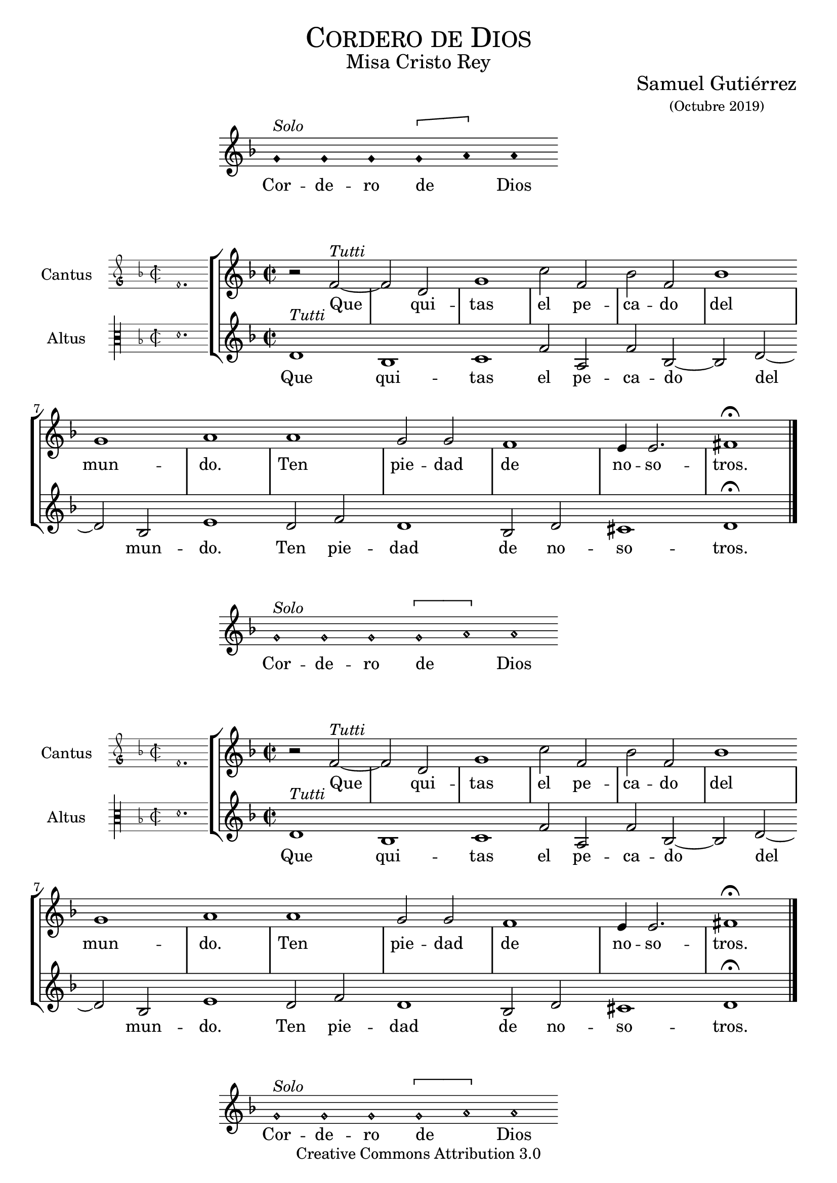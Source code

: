 % ****************************************************************
%	Agnus Dei - Melodia a modo del renacimiento
%   	Texto y musica con acompañamiento
%	by serachsam
% ****************************************************************
\language "espanol"
\version "2.19.82"

%#(set-global-staff-size 20)

% --- Cabecera
\markup { \fill-line { \center-column { \fontsize #5 \smallCaps "Cordero de Dios" \fontsize #2 "Misa Cristo Rey" } } }
\markup { \fill-line { " " \center-column { \fontsize #2 "Samuel Gutiérrez" \small "(Octubre 2019)" } } }
\header {
  copyright = "Creative Commons Attribution 3.0"
  tagline = \markup { \with-url #"http://lilypond.org/web/" { LilyPond ... \italic { music notation for everyone } } }
  breakbefore = ##t
}

% --- Parametro globales

% --- invocacion #1
\score{
  <<
    \new Voice = "invocacion" {
      \override Staff.TimeSignature.stencil = #'()
      \override Stem.transparent = ##t
      \set Score.timing = ##f
      \override NoteHead.style = #'neomensural
      \key re \minor
      \relative do' {
        sol'^\markup{ \italic "Solo"} sol sol \[sol la\] la
      }
    }
    \new Lyrics \lyricsto "invocacion" {
      \lyricmode {
        Cor -- de -- ro de _ Dios
      }
    }
  >>
  \midi {}
  \layout {
    indent = 4.5 \cm
    line-width = 13\cm
    ragged-right = ##f
  }
}

globalPiedad = {
  \set Score.skipBars = ##t
  \clef "treble"
  \key re \minor
  \time 2/2
  \skip 1

  % the actual music
  \skip 1*12

  % let finis bar go through all staves
  \override Staff.BarLine.transparent = ##f

  % finis bar
  \bar "|."
}

% --- Musica
cantusIncipitPiedad = {
  \set Staff.instrumentName = "Cantus"
  \clef "petrucci-g"
  \key fa \major
  \time 2/2
  fa'1.
}

cantusNotesPiedad = \relative do' {
  r2 fa2^\markup{ \italic "Tutti"}~ |
  fa2 re2 |
  sol1 |
  do2 fa, |
  sib2 fa |
  sib1 |
  sol1 |
  la1 |

  la1 |
  sol2 sol |
  fa1 |
  mi4 mi2. |
  fas1 \fermata |
}

cantusLyricsPiedad = \lyricmode {
  Que qui -- tas el pe -- ca -- do del mun -- do.
  Ten pie -- dad de no -- so -- tros.
}

altusIncipitPiedad = {
  \set Staff.instrumentName = "Altus"
  \clef "petrucci-c3"
  \key fa \major
  \time 2/2
  re'1.
}

altusNotesPiedad = \relative do' {
  re1^\markup{ \italic "Tutti"} |
  sib1 |
  do1 |
  fa2 la, |
  fa'2 sib,~ |
  sib2 re~ |
  re2 sib |
  mi1 |

  re2 fa |
  re1 |
  sib2 re |
  dos1 |
  re1 \fermata |
}

altusLyricsPiedad = \lyricmode {
  Que qui -- tas el pe -- ca -- do del mun -- do.
  Ten pie -- dad de no -- so -- tros.
}

\score {
  <<
    \new StaffGroup = choirStaff <<
      \new Voice = "cantusNotes" <<
        \set Staff.instrumentName = #"Cantus"
        \incipit \cantusIncipitPiedad
        \globalPiedad
        \cantusNotesPiedad
      >>
      \new Lyrics \lyricsto cantusNotes { \cantusLyricsPiedad }
      \new Voice = "altusNotes" <<
        \set Staff.instrumentName = #"Altus"
        \globalPiedad
        \incipit \altusIncipitPiedad
        \altusNotesPiedad
      >>
      \new Lyrics \lyricsto altusNotes { \altusLyricsPiedad }
    >>
  >>
  \midi {}
  \layout {
    \context {
      \Score
      \hide BarLine
    }
    \context {
      \Lyrics
      \consists "Bar_engraver"
      \consists "Separating_line_group_engraver"
    }
    \context {
      \Voice
      \hide Slur
      \remove "Forbid_line_break_engraver"
    }
    indent = 4.5\cm
    incipit-width = 2.5\cm
  }
}

% --- invocacion #2
\score{
  <<
    \new Voice = "invocacion" {
      \override Staff.TimeSignature.stencil = #'()
      \override Stem.transparent = ##t
      \set Score.timing = ##f
      \override NoteHead.style = #'neomensural
      \key re \minor
      \relative do' {
        sol'^\markup{ \italic "Solo"} sol sol \[sol la\] la
      }
    }
    \new Lyrics \lyricsto "invocacion" {
      \lyricmode {
        Cor -- de -- ro de _ Dios
      }
    }
  >>
  \midi {}
  \layout {
    indent = 4.5 \cm
    line-width = 13\cm
    ragged-right = ##f
  }
}

\score {
  <<
    \new StaffGroup = choirStaff <<
      \new Voice = "cantusNotes" <<
        \set Staff.instrumentName = #"Cantus"
        \incipit \cantusIncipitPiedad
        \globalPiedad
        \cantusNotesPiedad
      >>
      \new Lyrics \lyricsto cantusNotes { \cantusLyricsPiedad }
      \new Voice = "altusNotes" <<
        \set Staff.instrumentName = #"Altus"
        \globalPiedad
        \incipit \altusIncipitPiedad
        \altusNotesPiedad
      >>
      \new Lyrics \lyricsto altusNotes { \altusLyricsPiedad }
    >>
  >>
  \midi {}
  \layout {
    \context {
      \Score
      \hide BarLine
    }
    \context {
      \Lyrics
      \consists "Bar_engraver"
      \consists "Separating_line_group_engraver"
    }
    \context {
      \Voice
      \hide Slur
      \remove "Forbid_line_break_engraver"
    }
    indent = 4.5\cm
    incipit-width = 2.5\cm
  }
}

% --- invocacion #3
\score{
  <<
    \new Voice = "invocacion" {
      \override Staff.TimeSignature.stencil = #'()
      \override Stem.transparent = ##t
      \set Score.timing = ##f
      \override NoteHead.style = #'neomensural
      \key re \minor
      \relative do' {
        sol'^\markup{ \italic "Solo"} sol sol \[sol la\] la
      }
    }
    \new Lyrics \lyricsto "invocacion" {
      \lyricmode {
        Cor -- de -- ro de _ Dios
      }
    }
  >>
  \midi {}
  \layout {
    indent = 4.5 \cm
    line-width = 13\cm
    ragged-right = ##f
  }
}

globalPaz = {
  \set Score.skipBars = ##t
  \clef "treble"
  \key re \minor
  \time 2/2
  \skip 1

  % the actual music
  \skip 1*12

  % let finis bar go through all staves
  \override Staff.BarLine.transparent = ##f

  % finis bar
  \bar "|."
}

% --- Musica
cantusIncipitPaz = {
  \set Staff.instrumentName = "Cantus"
  \clef "petrucci-g"
  \key fa \major
  \time 2/2
  fa'1.
}

cantusNotesPaz = \relative do' {
  r2 fa2^\markup{ \italic "Tutti"}~ |
  fa2 re2 |
  sol1 |
  do2 sol |
  sib2 fa |
  sib1 |
  sol1 |
  la1 |

  la2 fa |
  sib2 la |
  la2 fa |
  si1 |
  do1 \fermata |
}

cantusLyricsPaz = \lyricmode {
  Que qui -- tas el pe -- ca -- do del mun -- do.
  Da -- nos la paz, da -- nos la paz.
}

altusIncipitPaz = {
  \set Staff.instrumentName = "Altus"
  \clef "petrucci-c3"
  \key fa \major
  \time 2/2
  re'1.
}

altusNotesPaz = \relative do' {
  re1^\markup{ \italic "Tutti"} |
  sib1 |
  do1 |
  fa2 la, |
  fa'2 sib, |
  r2 re~ |
  re2 sib |
  mi1 |

  re2 fa |
  mi2 la |
  re,2 fa |
  mi1 |
  la1 \fermata |
}

altusLyricsPaz = \lyricmode {
  Que qui -- tas el pe -- ca -- do del mun -- do.
  Da -- nos la paz, da -- nos la paz.
}

\score {
  <<
    \new StaffGroup = choirStaff <<
      \new Voice = "cantusNotes" <<
        \set Staff.instrumentName = #"Cantus"
        \incipit \cantusIncipitPaz
        \globalPaz
        \cantusNotesPaz
      >>
      \new Lyrics \lyricsto cantusNotes { \cantusLyricsPaz }
      \new Voice = "altusNotes" <<
        \set Staff.instrumentName = #"Altus"
        \globalPaz
        \incipit \altusIncipitPaz
        \altusNotesPaz
      >>
      \new Lyrics \lyricsto altusNotes { \altusLyricsPaz }
    >>
  >>
  \midi {}
  \layout {
    \context {
      \Score
      \hide BarLine
    }
    \context {
      \Lyrics
      \consists "Bar_engraver"
      \consists "Separating_line_group_engraver"
    }
    \context {
      \Voice
      \hide Slur
      \remove "Forbid_line_break_engraver"
    }
    indent = 4.5\cm
    incipit-width = 2.5\cm
  }
}

% --- Pagina
\paper{
  #(set-default-paper-size "letter")
  page-breaking = #ly:page-turn-breaking
}